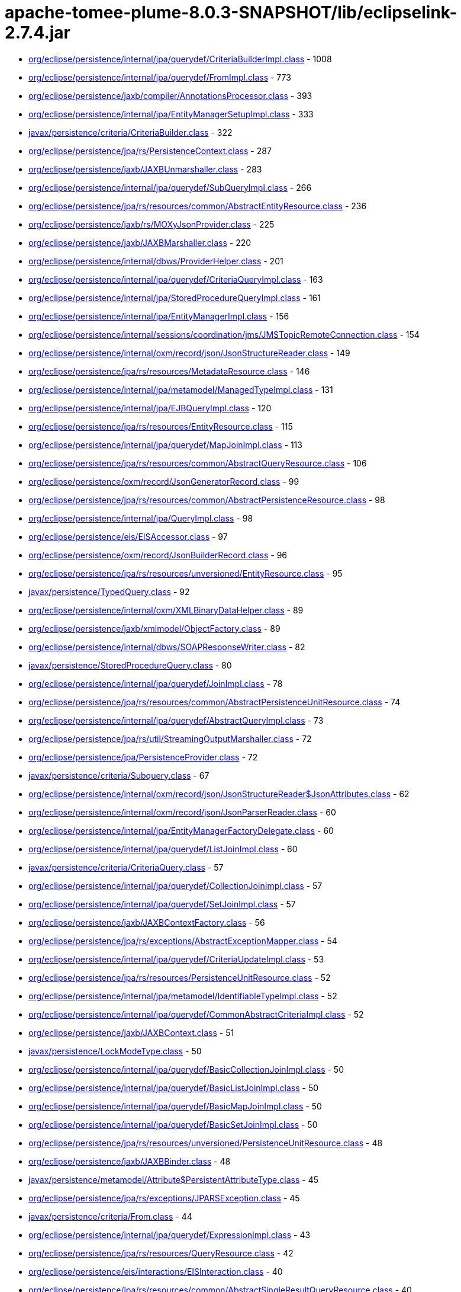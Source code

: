 = apache-tomee-plume-8.0.3-SNAPSHOT/lib/eclipselink-2.7.4.jar

 - link:org/eclipse/persistence/internal/jpa/querydef/CriteriaBuilderImpl.adoc[org/eclipse/persistence/internal/jpa/querydef/CriteriaBuilderImpl.class] - 1008
 - link:org/eclipse/persistence/internal/jpa/querydef/FromImpl.adoc[org/eclipse/persistence/internal/jpa/querydef/FromImpl.class] - 773
 - link:org/eclipse/persistence/jaxb/compiler/AnnotationsProcessor.adoc[org/eclipse/persistence/jaxb/compiler/AnnotationsProcessor.class] - 393
 - link:org/eclipse/persistence/internal/jpa/EntityManagerSetupImpl.adoc[org/eclipse/persistence/internal/jpa/EntityManagerSetupImpl.class] - 333
 - link:javax/persistence/criteria/CriteriaBuilder.adoc[javax/persistence/criteria/CriteriaBuilder.class] - 322
 - link:org/eclipse/persistence/jpa/rs/PersistenceContext.adoc[org/eclipse/persistence/jpa/rs/PersistenceContext.class] - 287
 - link:org/eclipse/persistence/jaxb/JAXBUnmarshaller.adoc[org/eclipse/persistence/jaxb/JAXBUnmarshaller.class] - 283
 - link:org/eclipse/persistence/internal/jpa/querydef/SubQueryImpl.adoc[org/eclipse/persistence/internal/jpa/querydef/SubQueryImpl.class] - 266
 - link:org/eclipse/persistence/jpa/rs/resources/common/AbstractEntityResource.adoc[org/eclipse/persistence/jpa/rs/resources/common/AbstractEntityResource.class] - 236
 - link:org/eclipse/persistence/jaxb/rs/MOXyJsonProvider.adoc[org/eclipse/persistence/jaxb/rs/MOXyJsonProvider.class] - 225
 - link:org/eclipse/persistence/jaxb/JAXBMarshaller.adoc[org/eclipse/persistence/jaxb/JAXBMarshaller.class] - 220
 - link:org/eclipse/persistence/internal/dbws/ProviderHelper.adoc[org/eclipse/persistence/internal/dbws/ProviderHelper.class] - 201
 - link:org/eclipse/persistence/internal/jpa/querydef/CriteriaQueryImpl.adoc[org/eclipse/persistence/internal/jpa/querydef/CriteriaQueryImpl.class] - 163
 - link:org/eclipse/persistence/internal/jpa/StoredProcedureQueryImpl.adoc[org/eclipse/persistence/internal/jpa/StoredProcedureQueryImpl.class] - 161
 - link:org/eclipse/persistence/internal/jpa/EntityManagerImpl.adoc[org/eclipse/persistence/internal/jpa/EntityManagerImpl.class] - 156
 - link:org/eclipse/persistence/internal/sessions/coordination/jms/JMSTopicRemoteConnection.adoc[org/eclipse/persistence/internal/sessions/coordination/jms/JMSTopicRemoteConnection.class] - 154
 - link:org/eclipse/persistence/internal/oxm/record/json/JsonStructureReader.adoc[org/eclipse/persistence/internal/oxm/record/json/JsonStructureReader.class] - 149
 - link:org/eclipse/persistence/jpa/rs/resources/MetadataResource.adoc[org/eclipse/persistence/jpa/rs/resources/MetadataResource.class] - 146
 - link:org/eclipse/persistence/internal/jpa/metamodel/ManagedTypeImpl.adoc[org/eclipse/persistence/internal/jpa/metamodel/ManagedTypeImpl.class] - 131
 - link:org/eclipse/persistence/internal/jpa/EJBQueryImpl.adoc[org/eclipse/persistence/internal/jpa/EJBQueryImpl.class] - 120
 - link:org/eclipse/persistence/jpa/rs/resources/EntityResource.adoc[org/eclipse/persistence/jpa/rs/resources/EntityResource.class] - 115
 - link:org/eclipse/persistence/internal/jpa/querydef/MapJoinImpl.adoc[org/eclipse/persistence/internal/jpa/querydef/MapJoinImpl.class] - 113
 - link:org/eclipse/persistence/jpa/rs/resources/common/AbstractQueryResource.adoc[org/eclipse/persistence/jpa/rs/resources/common/AbstractQueryResource.class] - 106
 - link:org/eclipse/persistence/oxm/record/JsonGeneratorRecord.adoc[org/eclipse/persistence/oxm/record/JsonGeneratorRecord.class] - 99
 - link:org/eclipse/persistence/jpa/rs/resources/common/AbstractPersistenceResource.adoc[org/eclipse/persistence/jpa/rs/resources/common/AbstractPersistenceResource.class] - 98
 - link:org/eclipse/persistence/internal/jpa/QueryImpl.adoc[org/eclipse/persistence/internal/jpa/QueryImpl.class] - 98
 - link:org/eclipse/persistence/eis/EISAccessor.adoc[org/eclipse/persistence/eis/EISAccessor.class] - 97
 - link:org/eclipse/persistence/oxm/record/JsonBuilderRecord.adoc[org/eclipse/persistence/oxm/record/JsonBuilderRecord.class] - 96
 - link:org/eclipse/persistence/jpa/rs/resources/unversioned/EntityResource.adoc[org/eclipse/persistence/jpa/rs/resources/unversioned/EntityResource.class] - 95
 - link:javax/persistence/TypedQuery.adoc[javax/persistence/TypedQuery.class] - 92
 - link:org/eclipse/persistence/internal/oxm/XMLBinaryDataHelper.adoc[org/eclipse/persistence/internal/oxm/XMLBinaryDataHelper.class] - 89
 - link:org/eclipse/persistence/jaxb/xmlmodel/ObjectFactory.adoc[org/eclipse/persistence/jaxb/xmlmodel/ObjectFactory.class] - 89
 - link:org/eclipse/persistence/internal/dbws/SOAPResponseWriter.adoc[org/eclipse/persistence/internal/dbws/SOAPResponseWriter.class] - 82
 - link:javax/persistence/StoredProcedureQuery.adoc[javax/persistence/StoredProcedureQuery.class] - 80
 - link:org/eclipse/persistence/internal/jpa/querydef/JoinImpl.adoc[org/eclipse/persistence/internal/jpa/querydef/JoinImpl.class] - 78
 - link:org/eclipse/persistence/jpa/rs/resources/common/AbstractPersistenceUnitResource.adoc[org/eclipse/persistence/jpa/rs/resources/common/AbstractPersistenceUnitResource.class] - 74
 - link:org/eclipse/persistence/internal/jpa/querydef/AbstractQueryImpl.adoc[org/eclipse/persistence/internal/jpa/querydef/AbstractQueryImpl.class] - 73
 - link:org/eclipse/persistence/jpa/rs/util/StreamingOutputMarshaller.adoc[org/eclipse/persistence/jpa/rs/util/StreamingOutputMarshaller.class] - 72
 - link:org/eclipse/persistence/jpa/PersistenceProvider.adoc[org/eclipse/persistence/jpa/PersistenceProvider.class] - 72
 - link:javax/persistence/criteria/Subquery.adoc[javax/persistence/criteria/Subquery.class] - 67
 - link:org/eclipse/persistence/internal/oxm/record/json/JsonStructureReader$JsonAttributes.adoc[org/eclipse/persistence/internal/oxm/record/json/JsonStructureReader$JsonAttributes.class] - 62
 - link:org/eclipse/persistence/internal/oxm/record/json/JsonParserReader.adoc[org/eclipse/persistence/internal/oxm/record/json/JsonParserReader.class] - 60
 - link:org/eclipse/persistence/internal/jpa/EntityManagerFactoryDelegate.adoc[org/eclipse/persistence/internal/jpa/EntityManagerFactoryDelegate.class] - 60
 - link:org/eclipse/persistence/internal/jpa/querydef/ListJoinImpl.adoc[org/eclipse/persistence/internal/jpa/querydef/ListJoinImpl.class] - 60
 - link:javax/persistence/criteria/CriteriaQuery.adoc[javax/persistence/criteria/CriteriaQuery.class] - 57
 - link:org/eclipse/persistence/internal/jpa/querydef/CollectionJoinImpl.adoc[org/eclipse/persistence/internal/jpa/querydef/CollectionJoinImpl.class] - 57
 - link:org/eclipse/persistence/internal/jpa/querydef/SetJoinImpl.adoc[org/eclipse/persistence/internal/jpa/querydef/SetJoinImpl.class] - 57
 - link:org/eclipse/persistence/jaxb/JAXBContextFactory.adoc[org/eclipse/persistence/jaxb/JAXBContextFactory.class] - 56
 - link:org/eclipse/persistence/jpa/rs/exceptions/AbstractExceptionMapper.adoc[org/eclipse/persistence/jpa/rs/exceptions/AbstractExceptionMapper.class] - 54
 - link:org/eclipse/persistence/internal/jpa/querydef/CriteriaUpdateImpl.adoc[org/eclipse/persistence/internal/jpa/querydef/CriteriaUpdateImpl.class] - 53
 - link:org/eclipse/persistence/jpa/rs/resources/PersistenceUnitResource.adoc[org/eclipse/persistence/jpa/rs/resources/PersistenceUnitResource.class] - 52
 - link:org/eclipse/persistence/internal/jpa/metamodel/IdentifiableTypeImpl.adoc[org/eclipse/persistence/internal/jpa/metamodel/IdentifiableTypeImpl.class] - 52
 - link:org/eclipse/persistence/internal/jpa/querydef/CommonAbstractCriteriaImpl.adoc[org/eclipse/persistence/internal/jpa/querydef/CommonAbstractCriteriaImpl.class] - 52
 - link:org/eclipse/persistence/jaxb/JAXBContext.adoc[org/eclipse/persistence/jaxb/JAXBContext.class] - 51
 - link:javax/persistence/LockModeType.adoc[javax/persistence/LockModeType.class] - 50
 - link:org/eclipse/persistence/internal/jpa/querydef/BasicCollectionJoinImpl.adoc[org/eclipse/persistence/internal/jpa/querydef/BasicCollectionJoinImpl.class] - 50
 - link:org/eclipse/persistence/internal/jpa/querydef/BasicListJoinImpl.adoc[org/eclipse/persistence/internal/jpa/querydef/BasicListJoinImpl.class] - 50
 - link:org/eclipse/persistence/internal/jpa/querydef/BasicMapJoinImpl.adoc[org/eclipse/persistence/internal/jpa/querydef/BasicMapJoinImpl.class] - 50
 - link:org/eclipse/persistence/internal/jpa/querydef/BasicSetJoinImpl.adoc[org/eclipse/persistence/internal/jpa/querydef/BasicSetJoinImpl.class] - 50
 - link:org/eclipse/persistence/jpa/rs/resources/unversioned/PersistenceUnitResource.adoc[org/eclipse/persistence/jpa/rs/resources/unversioned/PersistenceUnitResource.class] - 48
 - link:org/eclipse/persistence/jaxb/JAXBBinder.adoc[org/eclipse/persistence/jaxb/JAXBBinder.class] - 48
 - link:javax/persistence/metamodel/Attribute$PersistentAttributeType.adoc[javax/persistence/metamodel/Attribute$PersistentAttributeType.class] - 45
 - link:org/eclipse/persistence/jpa/rs/exceptions/JPARSException.adoc[org/eclipse/persistence/jpa/rs/exceptions/JPARSException.class] - 45
 - link:javax/persistence/criteria/From.adoc[javax/persistence/criteria/From.class] - 44
 - link:org/eclipse/persistence/internal/jpa/querydef/ExpressionImpl.adoc[org/eclipse/persistence/internal/jpa/querydef/ExpressionImpl.class] - 43
 - link:org/eclipse/persistence/jpa/rs/resources/QueryResource.adoc[org/eclipse/persistence/jpa/rs/resources/QueryResource.class] - 42
 - link:org/eclipse/persistence/eis/interactions/EISInteraction.adoc[org/eclipse/persistence/eis/interactions/EISInteraction.class] - 40
 - link:org/eclipse/persistence/jpa/rs/resources/common/AbstractSingleResultQueryResource.adoc[org/eclipse/persistence/jpa/rs/resources/common/AbstractSingleResultQueryResource.class] - 40
 - link:org/eclipse/persistence/jaxb/JAXBBeanValidator.adoc[org/eclipse/persistence/jaxb/JAXBBeanValidator.class] - 40
 - link:org/eclipse/persistence/internal/jpa/EntityGraphImpl.adoc[org/eclipse/persistence/internal/jpa/EntityGraphImpl.class] - 39
 - link:org/eclipse/persistence/internal/jpa/EntityManagerFactoryImpl.adoc[org/eclipse/persistence/internal/jpa/EntityManagerFactoryImpl.class] - 38
 - link:org/eclipse/persistence/internal/jpa/metadata/listeners/BeanValidationListener.adoc[org/eclipse/persistence/internal/jpa/metadata/listeners/BeanValidationListener.class] - 36
 - link:org/eclipse/persistence/internal/jpa/querydef/CriteriaDeleteImpl.adoc[org/eclipse/persistence/internal/jpa/querydef/CriteriaDeleteImpl.class] - 36
 - link:org/eclipse/persistence/jaxb/xmlmodel/XmlElement.adoc[org/eclipse/persistence/jaxb/xmlmodel/XmlElement.class] - 36
 - link:javax/persistence/SharedCacheMode.adoc[javax/persistence/SharedCacheMode.class] - 35
 - link:org/eclipse/persistence/eis/EISPlatform.adoc[org/eclipse/persistence/eis/EISPlatform.class] - 35
 - link:org/eclipse/persistence/jpa/rs/exceptions/AbstractExceptionMapper$1.adoc[org/eclipse/persistence/jpa/rs/exceptions/AbstractExceptionMapper$1.class] - 35
 - link:org/eclipse/persistence/internal/jpa/metadata/MetadataProcessor.adoc[org/eclipse/persistence/internal/jpa/metadata/MetadataProcessor.class] - 35
 - link:org/eclipse/persistence/jpa/JpaHelper.adoc[org/eclipse/persistence/jpa/JpaHelper.class] - 35
 - link:org/eclipse/persistence/internal/sessions/cdi/InjectionManagerImpl.adoc[org/eclipse/persistence/internal/sessions/cdi/InjectionManagerImpl.class] - 34
 - link:org/eclipse/persistence/transaction/JTATransactionController.adoc[org/eclipse/persistence/transaction/JTATransactionController.class] - 34
 - link:org/eclipse/persistence/eis/EISConnectionSpec.adoc[org/eclipse/persistence/eis/EISConnectionSpec.class] - 33
 - link:org/eclipse/persistence/internal/jpa/metadata/MetadataProject.adoc[org/eclipse/persistence/internal/jpa/metadata/MetadataProject.class] - 33
 - link:org/eclipse/persistence/eis/interactions/MappedInteraction.adoc[org/eclipse/persistence/eis/interactions/MappedInteraction.class] - 32
 - link:javax/persistence/ParameterMode.adoc[javax/persistence/ParameterMode.class] - 30
 - link:javax/persistence/metamodel/PluralAttribute$CollectionType.adoc[javax/persistence/metamodel/PluralAttribute$CollectionType.class] - 30
 - link:javax/persistence/metamodel/Type$PersistenceType.adoc[javax/persistence/metamodel/Type$PersistenceType.class] - 30
 - link:org/eclipse/persistence/jpa/rs/resources/common/AbstractResource.adoc[org/eclipse/persistence/jpa/rs/resources/common/AbstractResource.class] - 30
 - link:javax/persistence/metamodel/ManagedType.adoc[javax/persistence/metamodel/ManagedType.class] - 29
 - link:org/eclipse/persistence/jaxb/ConstraintViolationWrapper.adoc[org/eclipse/persistence/jaxb/ConstraintViolationWrapper.class] - 29
 - link:org/eclipse/persistence/jaxb/xmlmodel/XmlAttribute.adoc[org/eclipse/persistence/jaxb/xmlmodel/XmlAttribute.class] - 29
 - link:org/eclipse/persistence/internal/jpa/metamodel/proxy/AttributeProxyImpl.adoc[org/eclipse/persistence/internal/jpa/metamodel/proxy/AttributeProxyImpl.class] - 28
 - link:org/eclipse/persistence/jaxb/JAXBValidator.adoc[org/eclipse/persistence/jaxb/JAXBValidator.class] - 28
 - link:org/eclipse/persistence/sessions/serializers/XMLSerializer.adoc[org/eclipse/persistence/sessions/serializers/XMLSerializer.class] - 27
 - link:org/eclipse/persistence/jpa/rs/resources/unversioned/QueryResource.adoc[org/eclipse/persistence/jpa/rs/resources/unversioned/QueryResource.class] - 27
 - link:org/eclipse/persistence/internal/jpa/querydef/PredicateImpl.adoc[org/eclipse/persistence/internal/jpa/querydef/PredicateImpl.class] - 27
 - link:org/eclipse/persistence/jpa/rs/resources/PersistenceResource.adoc[org/eclipse/persistence/jpa/rs/resources/PersistenceResource.class] - 26
 - link:org/eclipse/persistence/jaxb/xmlmodel/JavaType.adoc[org/eclipse/persistence/jaxb/xmlmodel/JavaType.class] - 26
 - link:javax/persistence/CacheStoreMode.adoc[javax/persistence/CacheStoreMode.class] - 25
 - link:javax/persistence/ConstraintMode.adoc[javax/persistence/ConstraintMode.class] - 25
 - link:javax/persistence/ValidationMode.adoc[javax/persistence/ValidationMode.class] - 25
 - link:javax/persistence/criteria/CriteriaBuilder$Trimspec.adoc[javax/persistence/criteria/CriteriaBuilder$Trimspec.class] - 25
 - link:javax/persistence/criteria/JoinType.adoc[javax/persistence/criteria/JoinType.class] - 25
 - link:javax/persistence/criteria/MapJoin.adoc[javax/persistence/criteria/MapJoin.class] - 25
 - link:javax/persistence/metamodel/Bindable$BindableType.adoc[javax/persistence/metamodel/Bindable$BindableType.class] - 25
 - link:javax/persistence/spi/LoadState.adoc[javax/persistence/spi/LoadState.class] - 25
 - link:org/eclipse/persistence/jpa/rs/features/paging/PagingResponseBuilder.adoc[org/eclipse/persistence/jpa/rs/features/paging/PagingResponseBuilder.class] - 25
 - link:org/eclipse/persistence/internal/jpa/metamodel/MetamodelImpl.adoc[org/eclipse/persistence/internal/jpa/metamodel/MetamodelImpl.class] - 25
 - link:org/eclipse/persistence/jaxb/BeanValidationHelper.adoc[org/eclipse/persistence/jaxb/BeanValidationHelper.class] - 25
 - link:org/eclipse/persistence/eis/interactions/IndexedInteraction.adoc[org/eclipse/persistence/eis/interactions/IndexedInteraction.class] - 24
 - link:org/eclipse/persistence/internal/oxm/record/json/JsonParserReader$ArrayBuilder.adoc[org/eclipse/persistence/internal/oxm/record/json/JsonParserReader$ArrayBuilder.class] - 24
 - link:org/eclipse/persistence/internal/oxm/record/json/JsonParserReader$ObjectBuilder.adoc[org/eclipse/persistence/internal/oxm/record/json/JsonParserReader$ObjectBuilder.class] - 24
 - link:org/eclipse/persistence/jpa/rs/resources/unversioned/PersistenceResource.adoc[org/eclipse/persistence/jpa/rs/resources/unversioned/PersistenceResource.class] - 24
 - link:org/eclipse/persistence/jaxb/compiler/XMLProcessor.adoc[org/eclipse/persistence/jaxb/compiler/XMLProcessor.class] - 24
 - link:javax/persistence/criteria/ListJoin.adoc[javax/persistence/criteria/ListJoin.class] - 23
 - link:org/eclipse/persistence/internal/jpa/deployment/SEPersistenceUnitInfo.adoc[org/eclipse/persistence/internal/jpa/deployment/SEPersistenceUnitInfo.class] - 23
 - link:org/eclipse/persistence/internal/jpa/transaction/TransactionManagerImpl.adoc[org/eclipse/persistence/internal/jpa/transaction/TransactionManagerImpl.class] - 23
 - link:javax/persistence/criteria/CollectionJoin.adoc[javax/persistence/criteria/CollectionJoin.class] - 22
 - link:javax/persistence/criteria/SetJoin.adoc[javax/persistence/criteria/SetJoin.class] - 22
 - link:org/eclipse/persistence/eis/EISDOMRecord.adoc[org/eclipse/persistence/eis/EISDOMRecord.class] - 22
 - link:org/eclipse/persistence/internal/jpa/transaction/TransactionImpl.adoc[org/eclipse/persistence/internal/jpa/transaction/TransactionImpl.class] - 22
 - link:javax/persistence/criteria/AbstractQuery.adoc[javax/persistence/criteria/AbstractQuery.class] - 21
 - link:org/eclipse/persistence/internal/xr/XRServiceFactory.adoc[org/eclipse/persistence/internal/xr/XRServiceFactory.class] - 21
 - link:org/eclipse/persistence/jpa/rs/features/core/selflinks/SelfLinksResponseBuilder.adoc[org/eclipse/persistence/jpa/rs/features/core/selflinks/SelfLinksResponseBuilder.class] - 21
 - link:javax/persistence/AccessType.adoc[javax/persistence/AccessType.class] - 20
 - link:javax/persistence/CacheRetrieveMode.adoc[javax/persistence/CacheRetrieveMode.class] - 20
 - link:javax/persistence/PessimisticLockScope.adoc[javax/persistence/PessimisticLockScope.class] - 20
 - link:javax/persistence/SynchronizationType.adoc[javax/persistence/SynchronizationType.class] - 20
 - link:javax/persistence/criteria/CriteriaUpdate.adoc[javax/persistence/criteria/CriteriaUpdate.class] - 20
 - link:javax/persistence/criteria/Predicate$BooleanOperator.adoc[javax/persistence/criteria/Predicate$BooleanOperator.class] - 20
 - link:org/eclipse/persistence/internal/jpa/querydef/CriteriaBuilderImpl$SimpleCaseImpl.adoc[org/eclipse/persistence/internal/jpa/querydef/CriteriaBuilderImpl$SimpleCaseImpl.class] - 20
 - link:org/eclipse/persistence/internal/jpa/querydef/PathImpl.adoc[org/eclipse/persistence/internal/jpa/querydef/PathImpl.class] - 20
 - link:org/eclipse/persistence/internal/jaxb/DomHandlerConverter.adoc[org/eclipse/persistence/internal/jaxb/DomHandlerConverter.class] - 20
 - link:org/eclipse/persistence/jaxb/JAXBMarshalListener.adoc[org/eclipse/persistence/jaxb/JAXBMarshalListener.class] - 20
 - link:org/eclipse/persistence/jaxb/dynamic/DynamicJAXBContextFactory.adoc[org/eclipse/persistence/jaxb/dynamic/DynamicJAXBContextFactory.class] - 20
 - link:org/eclipse/persistence/internal/jpa/querydef/RootImpl.adoc[org/eclipse/persistence/internal/jpa/querydef/RootImpl.class] - 19
 - link:org/eclipse/persistence/jaxb/compiler/SchemaGenerator.adoc[org/eclipse/persistence/jaxb/compiler/SchemaGenerator.class] - 19
 - link:org/eclipse/persistence/oxm/record/JsonBuilderRecord$Level.adoc[org/eclipse/persistence/oxm/record/JsonBuilderRecord$Level.class] - 18
 - link:org/eclipse/persistence/sessions/coordination/jms/JMSPublishingTransportManager.adoc[org/eclipse/persistence/sessions/coordination/jms/JMSPublishingTransportManager.class] - 18
 - link:org/eclipse/persistence/internal/jpa/querydef/CompoundSelectionImpl.adoc[org/eclipse/persistence/internal/jpa/querydef/CompoundSelectionImpl.class] - 18
 - link:org/eclipse/persistence/jaxb/JAXBUnmarshalListener.adoc[org/eclipse/persistence/jaxb/JAXBUnmarshalListener.class] - 18
 - link:org/eclipse/persistence/jaxb/xmlmodel/XmlBindings.adoc[org/eclipse/persistence/jaxb/xmlmodel/XmlBindings.class] - 18
 - link:org/eclipse/persistence/jaxb/xmlmodel/XmlValue.adoc[org/eclipse/persistence/jaxb/xmlmodel/XmlValue.class] - 18
 - link:org/eclipse/persistence/jaxb/dynamic/metadata/SchemaMetadata.adoc[org/eclipse/persistence/jaxb/dynamic/metadata/SchemaMetadata.class] - 17
 - link:org/eclipse/persistence/internal/jpa/rs/metadata/model/v2/ResourceSchema.adoc[org/eclipse/persistence/internal/jpa/rs/metadata/model/v2/ResourceSchema.class] - 17
 - link:org/eclipse/persistence/internal/jpa/ExceptionFactory.adoc[org/eclipse/persistence/internal/jpa/ExceptionFactory.class] - 17
 - link:org/eclipse/persistence/internal/jaxb/XMLJavaTypeConverter.adoc[org/eclipse/persistence/internal/jaxb/XMLJavaTypeConverter.class] - 17
 - link:org/eclipse/persistence/jaxb/attachment/AttachmentMarshallerAdapter.adoc[org/eclipse/persistence/jaxb/attachment/AttachmentMarshallerAdapter.class] - 17
 - link:org/eclipse/persistence/jaxb/compiler/CompilerHelper.adoc[org/eclipse/persistence/jaxb/compiler/CompilerHelper.class] - 17
 - link:org/eclipse/persistence/mappings/converters/ConverterClass.adoc[org/eclipse/persistence/mappings/converters/ConverterClass.class] - 16
 - link:org/eclipse/persistence/sessions/serializers/JSONSerializer.adoc[org/eclipse/persistence/sessions/serializers/JSONSerializer.class] - 16
 - link:org/eclipse/persistence/internal/jpa/querydef/InImpl.adoc[org/eclipse/persistence/internal/jpa/querydef/InImpl.class] - 16
 - link:org/eclipse/persistence/jaxb/JAXBErrorHandler.adoc[org/eclipse/persistence/jaxb/JAXBErrorHandler.class] - 16
 - link:org/eclipse/persistence/jaxb/xmlmodel/XmlVariableNode.adoc[org/eclipse/persistence/jaxb/xmlmodel/XmlVariableNode.class] - 16
 - link:javax/persistence/EntityGraph.adoc[javax/persistence/EntityGraph.class] - 15
 - link:org/eclipse/persistence/jpa/rs/resources/SingleResultQueryResource.adoc[org/eclipse/persistence/jpa/rs/resources/SingleResultQueryResource.class] - 15
 - link:org/eclipse/persistence/internal/jpa/deployment/JPAInitializer.adoc[org/eclipse/persistence/internal/jpa/deployment/JPAInitializer.class] - 15
 - link:org/eclipse/persistence/internal/jpa/querydef/CriteriaBuilderImpl$CaseImpl.adoc[org/eclipse/persistence/internal/jpa/querydef/CriteriaBuilderImpl$CaseImpl.class] - 15
 - link:org/eclipse/persistence/internal/jaxb/JAXBElementRootConverter.adoc[org/eclipse/persistence/internal/jaxb/JAXBElementRootConverter.class] - 15
 - link:org/eclipse/persistence/jaxb/xmlmodel/XmlElementRef.adoc[org/eclipse/persistence/jaxb/xmlmodel/XmlElementRef.class] - 15
 - link:javax/persistence/QueryTimeoutException.adoc[javax/persistence/QueryTimeoutException.class] - 14
 - link:javax/persistence/Subgraph.adoc[javax/persistence/Subgraph.class] - 14
 - link:javax/persistence/criteria/FetchParent.adoc[javax/persistence/criteria/FetchParent.class] - 14
 - link:org/eclipse/persistence/jpa/rs/resources/unversioned/SingleResultQueryResource.adoc[org/eclipse/persistence/jpa/rs/resources/unversioned/SingleResultQueryResource.class] - 14
 - link:org/eclipse/persistence/internal/jpa/querydef/CompoundExpressionImpl.adoc[org/eclipse/persistence/internal/jpa/querydef/CompoundExpressionImpl.class] - 14
 - link:org/eclipse/persistence/jaxb/xmlmodel/XmlAnyElement.adoc[org/eclipse/persistence/jaxb/xmlmodel/XmlAnyElement.class] - 14
 - link:org/eclipse/persistence/jaxb/xmlmodel/XmlElements.adoc[org/eclipse/persistence/jaxb/xmlmodel/XmlElements.class] - 14
 - link:org/eclipse/persistence/internal/jpa/metadata/listeners/BeanValidationListener$AutomaticLifeCycleValidationTraversableResolver.adoc[org/eclipse/persistence/internal/jpa/metadata/listeners/BeanValidationListener$AutomaticLifeCycleValidationTraversableResolver.class] - 13
 - link:org/eclipse/persistence/internal/jpa/metamodel/SingularAttributeImpl.adoc[org/eclipse/persistence/internal/jpa/metamodel/SingularAttributeImpl.class] - 13
 - link:org/eclipse/persistence/jpa/config/RuntimeFactory.adoc[org/eclipse/persistence/jpa/config/RuntimeFactory.class] - 13
 - link:org/eclipse/persistence/jaxb/attachment/AttachmentUnmarshallerAdapter.adoc[org/eclipse/persistence/jaxb/attachment/AttachmentUnmarshallerAdapter.class] - 13
 - link:org/eclipse/persistence/jpa/rs/util/ResourceLocalTransactionWrapper.adoc[org/eclipse/persistence/jpa/rs/util/ResourceLocalTransactionWrapper.class] - 12
 - link:org/eclipse/persistence/jaxb/JAXBHelper.adoc[org/eclipse/persistence/jaxb/JAXBHelper.class] - 12
 - link:javax/persistence/criteria/Path.adoc[javax/persistence/criteria/Path.class] - 11
 - link:org/eclipse/persistence/internal/jpa/deployment/BeanValidationInitializationHelper$BeanValidationInitializationHelperImpl.adoc[org/eclipse/persistence/internal/jpa/deployment/BeanValidationInitializationHelper$BeanValidationInitializationHelperImpl.class] - 11
 - link:org/eclipse/persistence/internal/jpa/metamodel/AttributeImpl.adoc[org/eclipse/persistence/internal/jpa/metamodel/AttributeImpl.class] - 11
 - link:org/eclipse/persistence/internal/jpa/metamodel/PluralAttributeImpl.adoc[org/eclipse/persistence/internal/jpa/metamodel/PluralAttributeImpl.class] - 11
 - link:org/eclipse/persistence/internal/jpa/metamodel/proxy/PluralAttributeProxyImpl.adoc[org/eclipse/persistence/internal/jpa/metamodel/proxy/PluralAttributeProxyImpl.class] - 11
 - link:org/eclipse/persistence/internal/jpa/metamodel/proxy/SingularAttributeProxyImpl.adoc[org/eclipse/persistence/internal/jpa/metamodel/proxy/SingularAttributeProxyImpl.class] - 11
 - link:org/eclipse/persistence/internal/jpa/querydef/OrderImpl.adoc[org/eclipse/persistence/internal/jpa/querydef/OrderImpl.class] - 11
 - link:org/eclipse/persistence/jaxb/compiler/MappingsGenerator.adoc[org/eclipse/persistence/jaxb/compiler/MappingsGenerator.class] - 11
 - link:org/eclipse/persistence/jaxb/xmlmodel/XmlElementRefs.adoc[org/eclipse/persistence/jaxb/xmlmodel/XmlElementRefs.class] - 11
 - link:org/eclipse/persistence/jaxb/xmlmodel/XmlRegistry$XmlElementDecl.adoc[org/eclipse/persistence/jaxb/xmlmodel/XmlRegistry$XmlElementDecl.class] - 11
 - link:javax/persistence/criteria/Expression.adoc[javax/persistence/criteria/Expression.class] - 10
 - link:org/eclipse/persistence/oxm/json/JsonArrayBuilderResult.adoc[org/eclipse/persistence/oxm/json/JsonArrayBuilderResult.class] - 10
 - link:org/eclipse/persistence/oxm/json/JsonObjectBuilderResult.adoc[org/eclipse/persistence/oxm/json/JsonObjectBuilderResult.class] - 10
 - link:org/eclipse/persistence/internal/dbws/SOAPAttachmentHandler.adoc[org/eclipse/persistence/internal/dbws/SOAPAttachmentHandler.class] - 10
 - link:org/eclipse/persistence/jpa/rs/features/FeatureResponseBuilderImpl.adoc[org/eclipse/persistence/jpa/rs/features/FeatureResponseBuilderImpl.class] - 10
 - link:org/eclipse/persistence/internal/jpa/querydef/CriteriaBuilderImpl$CoalesceImpl.adoc[org/eclipse/persistence/internal/jpa/querydef/CriteriaBuilderImpl$CoalesceImpl.class] - 10
 - link:org/eclipse/persistence/internal/jpa/transaction/EntityTransactionImpl.adoc[org/eclipse/persistence/internal/jpa/transaction/EntityTransactionImpl.class] - 10
 - link:org/eclipse/persistence/internal/jaxb/json/schema/model/Property.adoc[org/eclipse/persistence/internal/jaxb/json/schema/model/Property.class] - 10
 - link:javax/persistence/criteria/CriteriaBuilder$Case.adoc[javax/persistence/criteria/CriteriaBuilder$Case.class] - 9
 - link:javax/persistence/criteria/CriteriaDelete.adoc[javax/persistence/criteria/CriteriaDelete.class] - 9
 - link:javax/persistence/criteria/Join.adoc[javax/persistence/criteria/Join.class] - 9
 - link:org/eclipse/persistence/eis/EISLogin.adoc[org/eclipse/persistence/eis/EISLogin.class] - 9
 - link:org/eclipse/persistence/eis/interactions/XMLInteraction.adoc[org/eclipse/persistence/eis/interactions/XMLInteraction.class] - 9
 - link:org/eclipse/persistence/oxm/json/JsonParserSource.adoc[org/eclipse/persistence/oxm/json/JsonParserSource.class] - 9
 - link:org/eclipse/persistence/oxm/json/JsonStructureSource.adoc[org/eclipse/persistence/oxm/json/JsonStructureSource.class] - 9
 - link:org/eclipse/persistence/oxm/mappings/XMLBinaryDataCollectionMapping.adoc[org/eclipse/persistence/oxm/mappings/XMLBinaryDataCollectionMapping.class] - 9
 - link:org/eclipse/persistence/oxm/mappings/XMLBinaryDataMapping.adoc[org/eclipse/persistence/oxm/mappings/XMLBinaryDataMapping.class] - 9
 - link:org/eclipse/persistence/jpa/rs/util/metadatasources/DynamicXmlV2MetadataSource.adoc[org/eclipse/persistence/jpa/rs/util/metadatasources/DynamicXmlV2MetadataSource.class] - 9
 - link:org/eclipse/persistence/internal/jpa/metamodel/MapAttributeImpl.adoc[org/eclipse/persistence/internal/jpa/metamodel/MapAttributeImpl.class] - 9
 - link:org/eclipse/persistence/internal/jpa/transaction/EntityTransactionWrapper.adoc[org/eclipse/persistence/internal/jpa/transaction/EntityTransactionWrapper.class] - 9
 - link:org/eclipse/persistence/internal/jaxb/json/schema/model/JsonSchema.adoc[org/eclipse/persistence/internal/jaxb/json/schema/model/JsonSchema.class] - 9
 - link:org/eclipse/persistence/internal/jaxb/json/schema/model/JsonType.adoc[org/eclipse/persistence/internal/jaxb/json/schema/model/JsonType.class] - 9
 - link:org/eclipse/persistence/jaxb/dynamic/DynamicJAXBContext$SchemaContextInput.adoc[org/eclipse/persistence/jaxb/dynamic/DynamicJAXBContext$SchemaContextInput.class] - 9
 - link:org/eclipse/persistence/jaxb/metadata/XMLMetadataSource.adoc[org/eclipse/persistence/jaxb/metadata/XMLMetadataSource.class] - 9
 - link:org/eclipse/persistence/jaxb/xmlmodel/XmlAnyAttribute.adoc[org/eclipse/persistence/jaxb/xmlmodel/XmlAnyAttribute.class] - 9
 - link:org/eclipse/persistence/jaxb/xmlmodel/XmlSchema.adoc[org/eclipse/persistence/jaxb/xmlmodel/XmlSchema.class] - 9
 - link:org/eclipse/persistence/jaxb/xmlmodel/XmlType.adoc[org/eclipse/persistence/jaxb/xmlmodel/XmlType.class] - 9
 - link:javax/persistence/criteria/CriteriaBuilder$SimpleCase.adoc[javax/persistence/criteria/CriteriaBuilder$SimpleCase.class] - 8
 - link:javax/persistence/metamodel/IdentifiableType.adoc[javax/persistence/metamodel/IdentifiableType.class] - 8
 - link:org/eclipse/persistence/internal/oxm/XMLBinaryDataCollectionMappingNodeValue.adoc[org/eclipse/persistence/internal/oxm/XMLBinaryDataCollectionMappingNodeValue.class] - 8
 - link:org/eclipse/persistence/internal/oxm/XMLBinaryDataMappingNodeValue.adoc[org/eclipse/persistence/internal/oxm/XMLBinaryDataMappingNodeValue.class] - 8
 - link:org/eclipse/persistence/jpa/rs/util/JTATransactionWrapper.adoc[org/eclipse/persistence/jpa/rs/util/JTATransactionWrapper.class] - 8
 - link:org/eclipse/persistence/internal/jpa/QueryHintsHandler$CacheStoreModeHint.adoc[org/eclipse/persistence/internal/jpa/QueryHintsHandler$CacheStoreModeHint.class] - 8
 - link:org/eclipse/persistence/internal/jpa/QueryHintsHandler$PessimisticLockScope.adoc[org/eclipse/persistence/internal/jpa/QueryHintsHandler$PessimisticLockScope.class] - 8
 - link:org/eclipse/persistence/internal/jpa/deployment/JavaSECMPInitializer.adoc[org/eclipse/persistence/internal/jpa/deployment/JavaSECMPInitializer.class] - 8
 - link:org/eclipse/persistence/internal/jpa/deployment/PersistenceUnitProcessor.adoc[org/eclipse/persistence/internal/jpa/deployment/PersistenceUnitProcessor.class] - 8
 - link:org/eclipse/persistence/internal/jpa/querydef/FunctionExpressionImpl.adoc[org/eclipse/persistence/internal/jpa/querydef/FunctionExpressionImpl.class] - 8
 - link:org/eclipse/persistence/internal/jpa/querydef/ParameterExpressionImpl.adoc[org/eclipse/persistence/internal/jpa/querydef/ParameterExpressionImpl.class] - 8
 - link:org/eclipse/persistence/internal/jpa/transaction/JTATransactionWrapper.adoc[org/eclipse/persistence/internal/jpa/transaction/JTATransactionWrapper.class] - 8
 - link:org/eclipse/persistence/jpa/JpaEntityManager.adoc[org/eclipse/persistence/jpa/JpaEntityManager.class] - 8
 - link:org/eclipse/persistence/internal/jaxb/JAXBElementConverter.adoc[org/eclipse/persistence/internal/jaxb/JAXBElementConverter.class] - 8
 - link:org/eclipse/persistence/jaxb/JAXBContext$JAXBContextState.adoc[org/eclipse/persistence/jaxb/JAXBContext$JAXBContextState.class] - 8
 - link:org/eclipse/persistence/jaxb/compiler/Generator.adoc[org/eclipse/persistence/jaxb/compiler/Generator.class] - 8
 - link:org/eclipse/persistence/jaxb/xmlmodel/XmlElementWrapper.adoc[org/eclipse/persistence/jaxb/xmlmodel/XmlElementWrapper.class] - 8
 - link:org/eclipse/persistence/jaxb/xmlmodel/XmlInverseReference.adoc[org/eclipse/persistence/jaxb/xmlmodel/XmlInverseReference.class] - 8
 - link:org/eclipse/persistence/jaxb/xmlmodel/XmlNamedObjectGraph.adoc[org/eclipse/persistence/jaxb/xmlmodel/XmlNamedObjectGraph.class] - 8
 - link:org/eclipse/persistence/jaxb/xmlmodel/XmlTransformation.adoc[org/eclipse/persistence/jaxb/xmlmodel/XmlTransformation.class] - 8
 - link:javax/persistence/LockTimeoutException.adoc[javax/persistence/LockTimeoutException.class] - 7
 - link:javax/persistence/PessimisticLockException.adoc[javax/persistence/PessimisticLockException.class] - 7
 - link:org/eclipse/persistence/oxm/json/JsonGeneratorResult.adoc[org/eclipse/persistence/oxm/json/JsonGeneratorResult.class] - 7
 - link:org/eclipse/persistence/internal/dbws/ProviderHelper$2.adoc[org/eclipse/persistence/internal/dbws/ProviderHelper$2.class] - 7
 - link:org/eclipse/persistence/internal/jpa/metadata/listeners/BeanValidationListener$1.adoc[org/eclipse/persistence/internal/jpa/metadata/listeners/BeanValidationListener$1.class] - 7
 - link:org/eclipse/persistence/internal/jpa/metadata/listeners/BeanValidationListener$2.adoc[org/eclipse/persistence/internal/jpa/metadata/listeners/BeanValidationListener$2.class] - 7
 - link:org/eclipse/persistence/jaxb/JAXBContext$RootLevelXmlAdapter.adoc[org/eclipse/persistence/jaxb/JAXBContext$RootLevelXmlAdapter.class] - 7
 - link:org/eclipse/persistence/jaxb/JAXBUnmarshaller$PrimitiveArrayContentHandler.adoc[org/eclipse/persistence/jaxb/JAXBUnmarshaller$PrimitiveArrayContentHandler.class] - 7
 - link:org/eclipse/persistence/jaxb/xmlmodel/JavaType$JavaAttributes.adoc[org/eclipse/persistence/jaxb/xmlmodel/JavaType$JavaAttributes.class] - 7
 - link:org/eclipse/persistence/jaxb/xmlmodel/XmlAbstractNullPolicy.adoc[org/eclipse/persistence/jaxb/xmlmodel/XmlAbstractNullPolicy.class] - 7
 - link:org/eclipse/persistence/jaxb/xmlmodel/XmlEnum.adoc[org/eclipse/persistence/jaxb/xmlmodel/XmlEnum.class] - 7
 - link:org/eclipse/persistence/jaxb/xmlmodel/XmlSchemaType.adoc[org/eclipse/persistence/jaxb/xmlmodel/XmlSchemaType.class] - 7
 - link:org/eclipse/persistence/jaxb/xmlmodel/XmlVirtualAccessMethods.adoc[org/eclipse/persistence/jaxb/xmlmodel/XmlVirtualAccessMethods.class] - 7
 - link:javax/persistence/CollectionTable.adoc[javax/persistence/CollectionTable.class] - 6
 - link:javax/persistence/metamodel/Metamodel.adoc[javax/persistence/metamodel/Metamodel.class] - 6
 - link:org/eclipse/persistence/annotations/BasicMap.adoc[org/eclipse/persistence/annotations/BasicMap.class] - 6
 - link:org/eclipse/persistence/internal/oxm/record/json/JsonParserReader$JsonParserReaderBuilder.adoc[org/eclipse/persistence/internal/oxm/record/json/JsonParserReader$JsonParserReaderBuilder.class] - 6
 - link:org/eclipse/persistence/internal/sessions/coordination/jms/JMSTopicRemoteConnection$JMSOnMessageHelper.adoc[org/eclipse/persistence/internal/sessions/coordination/jms/JMSTopicRemoteConnection$JMSOnMessageHelper.class] - 6
 - link:org/eclipse/persistence/jpa/rs/exceptions/JPARSExceptionMapper.adoc[org/eclipse/persistence/jpa/rs/exceptions/JPARSExceptionMapper.class] - 6
 - link:org/eclipse/persistence/jpa/rs/util/ObjectGraphBuilder.adoc[org/eclipse/persistence/jpa/rs/util/ObjectGraphBuilder.class] - 6
 - link:org/eclipse/persistence/jaxb/JAXBBeanValidator$ConstraintViolationInfo.adoc[org/eclipse/persistence/jaxb/JAXBBeanValidator$ConstraintViolationInfo.class] - 6
 - link:org/eclipse/persistence/jaxb/JAXBContext$ContextPathInput.adoc[org/eclipse/persistence/jaxb/JAXBContext$ContextPathInput.class] - 6
 - link:org/eclipse/persistence/jaxb/JAXBIntrospector.adoc[org/eclipse/persistence/jaxb/JAXBIntrospector.class] - 6
 - link:org/eclipse/persistence/jaxb/JAXBUnmarshaller$PrimitiveContentHandler.adoc[org/eclipse/persistence/jaxb/JAXBUnmarshaller$PrimitiveContentHandler.class] - 6
 - link:org/eclipse/persistence/jaxb/xmlmodel/JavaAttribute.adoc[org/eclipse/persistence/jaxb/xmlmodel/JavaAttribute.class] - 6
 - link:org/eclipse/persistence/jaxb/xmlmodel/XmlEnumValue.adoc[org/eclipse/persistence/jaxb/xmlmodel/XmlEnumValue.class] - 6
 - link:org/eclipse/persistence/jaxb/xmlmodel/XmlJavaTypeAdapter.adoc[org/eclipse/persistence/jaxb/xmlmodel/XmlJavaTypeAdapter.class] - 6
 - link:org/eclipse/persistence/jaxb/xmlmodel/XmlJoinNodes.adoc[org/eclipse/persistence/jaxb/xmlmodel/XmlJoinNodes.class] - 6
 - link:org/eclipse/persistence/jaxb/xmlmodel/XmlNamedSubgraph.adoc[org/eclipse/persistence/jaxb/xmlmodel/XmlNamedSubgraph.class] - 6
 - link:org/eclipse/persistence/jaxb/xmlmodel/XmlProperties$XmlProperty.adoc[org/eclipse/persistence/jaxb/xmlmodel/XmlProperties$XmlProperty.class] - 6
 - link:org/eclipse/persistence/jaxb/xmlmodel/XmlRegistry.adoc[org/eclipse/persistence/jaxb/xmlmodel/XmlRegistry.class] - 6
 - link:org/eclipse/persistence/jaxb/xmlmodel/XmlRootElement.adoc[org/eclipse/persistence/jaxb/xmlmodel/XmlRootElement.class] - 6
 - link:org/eclipse/persistence/jaxb/xmlmodel/XmlTransformation$XmlWriteTransformer.adoc[org/eclipse/persistence/jaxb/xmlmodel/XmlTransformation$XmlWriteTransformer.class] - 6
 - link:javax/persistence/criteria/CriteriaBuilder$In.adoc[javax/persistence/criteria/CriteriaBuilder$In.class] - 5
 - link:javax/persistence/criteria/PluralJoin.adoc[javax/persistence/criteria/PluralJoin.class] - 5
 - link:javax/persistence/criteria/Root.adoc[javax/persistence/criteria/Root.class] - 5
 - link:org/eclipse/persistence/annotations/VariableOneToOne.adoc[org/eclipse/persistence/annotations/VariableOneToOne.class] - 5
 - link:org/eclipse/persistence/eis/EISException.adoc[org/eclipse/persistence/eis/EISException.class] - 5
 - link:org/eclipse/persistence/internal/xr/QueryOperation$2.adoc[org/eclipse/persistence/internal/xr/QueryOperation$2.class] - 5
 - link:org/eclipse/persistence/internal/xr/XRServiceFactory$XRPersistenceUnitInfo.adoc[org/eclipse/persistence/internal/xr/XRServiceFactory$XRPersistenceUnitInfo.class] - 5
 - link:org/eclipse/persistence/jpa/rs/PersistenceFactoryBase.adoc[org/eclipse/persistence/jpa/rs/PersistenceFactoryBase.class] - 5
 - link:org/eclipse/persistence/jpa/rs/features/FeatureResponseBuilder.adoc[org/eclipse/persistence/jpa/rs/features/FeatureResponseBuilder.class] - 5
 - link:org/eclipse/persistence/jpa/rs/util/JPARSLogger.adoc[org/eclipse/persistence/jpa/rs/util/JPARSLogger.class] - 5
 - link:org/eclipse/persistence/jpa/rs/util/list/SimpleHomogeneousList.adoc[org/eclipse/persistence/jpa/rs/util/list/SimpleHomogeneousList.class] - 5
 - link:org/eclipse/persistence/jpa/rs/util/list/SingleResultQueryList.adoc[org/eclipse/persistence/jpa/rs/util/list/SingleResultQueryList.class] - 5
 - link:org/eclipse/persistence/jpa/rs/util/list/SingleResultQueryResult.adoc[org/eclipse/persistence/jpa/rs/util/list/SingleResultQueryResult.class] - 5
 - link:org/eclipse/persistence/jpa/rs/util/xmladapters/ReferenceAdapter.adoc[org/eclipse/persistence/jpa/rs/util/xmladapters/ReferenceAdapter.class] - 5
 - link:org/eclipse/persistence/internal/jpa/AttributeNodeImpl.adoc[org/eclipse/persistence/internal/jpa/AttributeNodeImpl.class] - 5
 - link:org/eclipse/persistence/internal/jpa/QueryHintsHandler$CacheRetrieveModeHint.adoc[org/eclipse/persistence/internal/jpa/QueryHintsHandler$CacheRetrieveModeHint.class] - 5
 - link:org/eclipse/persistence/internal/jpa/config/persistenceunit/PersistenceUnitImpl.adoc[org/eclipse/persistence/internal/jpa/config/persistenceunit/PersistenceUnitImpl.class] - 5
 - link:org/eclipse/persistence/internal/jpa/deployment/JavaSECMPInitializer$1.adoc[org/eclipse/persistence/internal/jpa/deployment/JavaSECMPInitializer$1.class] - 5
 - link:org/eclipse/persistence/internal/jpa/metamodel/EntityTypeImpl.adoc[org/eclipse/persistence/internal/jpa/metamodel/EntityTypeImpl.class] - 5
 - link:org/eclipse/persistence/internal/jpa/metamodel/proxy/MapAttributeProxyImpl.adoc[org/eclipse/persistence/internal/jpa/metamodel/proxy/MapAttributeProxyImpl.class] - 5
 - link:org/eclipse/persistence/internal/jpa/querydef/ConstructorSelectionImpl.adoc[org/eclipse/persistence/internal/jpa/querydef/ConstructorSelectionImpl.class] - 5
 - link:org/eclipse/persistence/internal/jpa/querydef/TupleImpl.adoc[org/eclipse/persistence/internal/jpa/querydef/TupleImpl.class] - 5
 - link:org/eclipse/persistence/tools/weaving/jpa/StaticWeaveClassTransformer.adoc[org/eclipse/persistence/tools/weaving/jpa/StaticWeaveClassTransformer.class] - 5
 - link:org/eclipse/persistence/internal/jaxb/JAXBSchemaOutputResolver.adoc[org/eclipse/persistence/internal/jaxb/JAXBSchemaOutputResolver.class] - 5
 - link:org/eclipse/persistence/jaxb/compiler/facets/PatternFacet.adoc[org/eclipse/persistence/jaxb/compiler/facets/PatternFacet.class] - 5
 - link:org/eclipse/persistence/jaxb/xmlmodel/XmlAccessMethods.adoc[org/eclipse/persistence/jaxb/xmlmodel/XmlAccessMethods.class] - 5
 - link:org/eclipse/persistence/jaxb/xmlmodel/XmlIsSetNullPolicy$IsSetParameter.adoc[org/eclipse/persistence/jaxb/xmlmodel/XmlIsSetNullPolicy$IsSetParameter.class] - 5
 - link:org/eclipse/persistence/jaxb/xmlmodel/XmlIsSetNullPolicy.adoc[org/eclipse/persistence/jaxb/xmlmodel/XmlIsSetNullPolicy.class] - 5
 - link:org/eclipse/persistence/jaxb/xmlmodel/XmlJavaTypeAdapters.adoc[org/eclipse/persistence/jaxb/xmlmodel/XmlJavaTypeAdapters.class] - 5
 - link:org/eclipse/persistence/jaxb/xmlmodel/XmlJoinNodes$XmlJoinNode.adoc[org/eclipse/persistence/jaxb/xmlmodel/XmlJoinNodes$XmlJoinNode.class] - 5
 - link:org/eclipse/persistence/jaxb/xmlmodel/XmlNamedAttributeNode.adoc[org/eclipse/persistence/jaxb/xmlmodel/XmlNamedAttributeNode.class] - 5
 - link:org/eclipse/persistence/jaxb/xmlmodel/XmlNamedObjectGraphs.adoc[org/eclipse/persistence/jaxb/xmlmodel/XmlNamedObjectGraphs.class] - 5
 - link:org/eclipse/persistence/jaxb/xmlmodel/XmlSchema$XmlNs.adoc[org/eclipse/persistence/jaxb/xmlmodel/XmlSchema$XmlNs.class] - 5
 - link:org/eclipse/persistence/jaxb/xmlmodel/XmlSchemaTypes.adoc[org/eclipse/persistence/jaxb/xmlmodel/XmlSchemaTypes.class] - 5
 - link:org/eclipse/persistence/jaxb/xmlmodel/XmlTransformation$XmlReadTransformer.adoc[org/eclipse/persistence/jaxb/xmlmodel/XmlTransformation$XmlReadTransformer.class] - 5
 - link:javax/persistence/MapKeyJoinColumn.adoc[javax/persistence/MapKeyJoinColumn.class] - 4
 - link:javax/persistence/MapKeyJoinColumns.adoc[javax/persistence/MapKeyJoinColumns.class] - 4
 - link:javax/persistence/NamedEntityGraph.adoc[javax/persistence/NamedEntityGraph.class] - 4
 - link:javax/persistence/NamedQuery.adoc[javax/persistence/NamedQuery.class] - 4
 - link:javax/persistence/criteria/CriteriaBuilder$Coalesce.adoc[javax/persistence/criteria/CriteriaBuilder$Coalesce.class] - 4
 - link:javax/persistence/criteria/Fetch.adoc[javax/persistence/criteria/Fetch.class] - 4
 - link:javax/persistence/criteria/Predicate.adoc[javax/persistence/criteria/Predicate.class] - 4
 - link:javax/persistence/metamodel/PluralAttribute.adoc[javax/persistence/metamodel/PluralAttribute.class] - 4
 - link:org/eclipse/persistence/annotations/BasicCollection.adoc[org/eclipse/persistence/annotations/BasicCollection.class] - 4
 - link:org/eclipse/persistence/eis/RecordConverter.adoc[org/eclipse/persistence/eis/RecordConverter.class] - 4
 - link:org/eclipse/persistence/internal/jpa/rs/metadata/model/LinkV2.adoc[org/eclipse/persistence/internal/jpa/rs/metadata/model/LinkV2.class] - 4
 - link:org/eclipse/persistence/internal/dbws/ProviderHelper$1.adoc[org/eclipse/persistence/internal/dbws/ProviderHelper$1.class] - 4
 - link:org/eclipse/persistence/internal/xr/XmlBindingsModel.adoc[org/eclipse/persistence/internal/xr/XmlBindingsModel.class] - 4
 - link:org/eclipse/persistence/jpa/rs/features/paging/AbstractPagingValidator.adoc[org/eclipse/persistence/jpa/rs/features/paging/AbstractPagingValidator.class] - 4
 - link:org/eclipse/persistence/jpa/rs/util/list/ReportQueryResultListItem.adoc[org/eclipse/persistence/jpa/rs/util/list/ReportQueryResultListItem.class] - 4
 - link:org/eclipse/persistence/internal/jpa/EntityManagerSetupImpl$1.adoc[org/eclipse/persistence/internal/jpa/EntityManagerSetupImpl$1.class] - 4
 - link:org/eclipse/persistence/internal/jpa/metamodel/MappedSuperclassTypeImpl.adoc[org/eclipse/persistence/internal/jpa/metamodel/MappedSuperclassTypeImpl.class] - 4
 - link:org/eclipse/persistence/jpa/JpaCriteriaBuilder.adoc[org/eclipse/persistence/jpa/JpaCriteriaBuilder.class] - 4
 - link:org/eclipse/persistence/jpa/dynamic/JPADynamicHelper.adoc[org/eclipse/persistence/jpa/dynamic/JPADynamicHelper.class] - 4
 - link:org/eclipse/persistence/jaxb/dynamic/DynamicJAXBContext.adoc[org/eclipse/persistence/jaxb/dynamic/DynamicJAXBContext.class] - 4
 - link:org/eclipse/persistence/jaxb/xmlmodel/XmlBindings$JavaTypes.adoc[org/eclipse/persistence/jaxb/xmlmodel/XmlBindings$JavaTypes.class] - 4
 - link:org/eclipse/persistence/jaxb/xmlmodel/XmlBindings$XmlEnums.adoc[org/eclipse/persistence/jaxb/xmlmodel/XmlBindings$XmlEnums.class] - 4
 - link:org/eclipse/persistence/jaxb/xmlmodel/XmlBindings$XmlRegistries.adoc[org/eclipse/persistence/jaxb/xmlmodel/XmlBindings$XmlRegistries.class] - 4
 - link:org/eclipse/persistence/jaxb/xmlmodel/XmlClassExtractor.adoc[org/eclipse/persistence/jaxb/xmlmodel/XmlClassExtractor.class] - 4
 - link:org/eclipse/persistence/jaxb/xmlmodel/XmlElement$XmlInverseReference.adoc[org/eclipse/persistence/jaxb/xmlmodel/XmlElement$XmlInverseReference.class] - 4
 - link:org/eclipse/persistence/jaxb/xmlmodel/XmlElementNillable.adoc[org/eclipse/persistence/jaxb/xmlmodel/XmlElementNillable.class] - 4
 - link:org/eclipse/persistence/jaxb/xmlmodel/XmlMap$Key.adoc[org/eclipse/persistence/jaxb/xmlmodel/XmlMap$Key.class] - 4
 - link:org/eclipse/persistence/jaxb/xmlmodel/XmlMap$Value.adoc[org/eclipse/persistence/jaxb/xmlmodel/XmlMap$Value.class] - 4
 - link:org/eclipse/persistence/jaxb/xmlmodel/XmlMap.adoc[org/eclipse/persistence/jaxb/xmlmodel/XmlMap.class] - 4
 - link:org/eclipse/persistence/jaxb/xmlmodel/XmlNullPolicy.adoc[org/eclipse/persistence/jaxb/xmlmodel/XmlNullPolicy.class] - 4
 - link:org/eclipse/persistence/jaxb/xmlmodel/XmlProperties.adoc[org/eclipse/persistence/jaxb/xmlmodel/XmlProperties.class] - 4
 - link:org/eclipse/persistence/jaxb/xmlmodel/XmlTransient.adoc[org/eclipse/persistence/jaxb/xmlmodel/XmlTransient.class] - 4
 - link:org/eclipse/persistence/sdo/helper/jaxb/JAXBHelperContext.adoc[org/eclipse/persistence/sdo/helper/jaxb/JAXBHelperContext.class] - 4
 - link:org/eclipse/persistence/sdo/helper/jaxb/JAXBValueStore.adoc[org/eclipse/persistence/sdo/helper/jaxb/JAXBValueStore.class] - 4
 - link:javax/persistence/NamedStoredProcedureQuery.adoc[javax/persistence/NamedStoredProcedureQuery.class] - 3
 - link:javax/persistence/criteria/Selection.adoc[javax/persistence/criteria/Selection.class] - 3
 - link:javax/persistence/metamodel/SingularAttribute.adoc[javax/persistence/metamodel/SingularAttribute.class] - 3
 - link:javax/persistence/spi/ProviderUtil.adoc[javax/persistence/spi/ProviderUtil.class] - 3
 - link:org/eclipse/persistence/internal/jpa/rs/metadata/model/v2/Property.adoc[org/eclipse/persistence/internal/jpa/rs/metadata/model/v2/Property.class] - 3
 - link:org/eclipse/persistence/internal/oxm/ChoiceUnmarshalContext.adoc[org/eclipse/persistence/internal/oxm/ChoiceUnmarshalContext.class] - 3
 - link:org/eclipse/persistence/platform/server/jboss/JBossPlatform.adoc[org/eclipse/persistence/platform/server/jboss/JBossPlatform.class] - 3
 - link:org/eclipse/persistence/platform/server/sap/SAPNetWeaver_7_1_Platform.adoc[org/eclipse/persistence/platform/server/sap/SAPNetWeaver_7_1_Platform.class] - 3
 - link:org/eclipse/persistence/transaction/jboss/JBossTransactionController.adoc[org/eclipse/persistence/transaction/jboss/JBossTransactionController.class] - 3
 - link:org/eclipse/persistence/transaction/jotm/JotmTransactionController.adoc[org/eclipse/persistence/transaction/jotm/JotmTransactionController.class] - 3
 - link:org/eclipse/persistence/transaction/was/WebSphereTransactionController.adoc[org/eclipse/persistence/transaction/was/WebSphereTransactionController.class] - 3
 - link:org/eclipse/persistence/internal/xr/AttachmentHelper.adoc[org/eclipse/persistence/internal/xr/AttachmentHelper.class] - 3
 - link:org/eclipse/persistence/jpa/rs/PersistenceContext$1.adoc[org/eclipse/persistence/jpa/rs/PersistenceContext$1.class] - 3
 - link:org/eclipse/persistence/jpa/rs/util/TransactionWrapper.adoc[org/eclipse/persistence/jpa/rs/util/TransactionWrapper.class] - 3
 - link:org/eclipse/persistence/jpa/rs/util/metadatasources/DynamicXMLMetadataSource.adoc[org/eclipse/persistence/jpa/rs/util/metadatasources/DynamicXMLMetadataSource.class] - 3
 - link:org/eclipse/persistence/jpa/rs/util/xmladapters/LinkAdapter.adoc[org/eclipse/persistence/jpa/rs/util/xmladapters/LinkAdapter.class] - 3
 - link:org/eclipse/persistence/jpa/rs/util/xmladapters/ReferenceAdapterV2.adoc[org/eclipse/persistence/jpa/rs/util/xmladapters/ReferenceAdapterV2.class] - 3
 - link:org/eclipse/persistence/jpa/rs/util/xmladapters/RelationshipLinkAdapter.adoc[org/eclipse/persistence/jpa/rs/util/xmladapters/RelationshipLinkAdapter.class] - 3
 - link:org/eclipse/persistence/jpa/rs/util/xmladapters/RestCollectionAdapter.adoc[org/eclipse/persistence/jpa/rs/util/xmladapters/RestCollectionAdapter.class] - 3
 - link:org/eclipse/persistence/internal/jpa/CacheImpl.adoc[org/eclipse/persistence/internal/jpa/CacheImpl.class] - 3
 - link:org/eclipse/persistence/internal/jpa/EntityManagerImpl$1$11.adoc[org/eclipse/persistence/internal/jpa/EntityManagerImpl$1$11.class] - 3
 - link:org/eclipse/persistence/internal/jpa/EntityManagerImpl$1$3.adoc[org/eclipse/persistence/internal/jpa/EntityManagerImpl$1$3.class] - 3
 - link:org/eclipse/persistence/internal/jpa/JPAQuery.adoc[org/eclipse/persistence/internal/jpa/JPAQuery.class] - 3
 - link:org/eclipse/persistence/internal/jpa/deployment/xml/parser/PersistenceContentHandler.adoc[org/eclipse/persistence/internal/jpa/deployment/xml/parser/PersistenceContentHandler.class] - 3
 - link:org/eclipse/persistence/internal/jpa/metamodel/BasicTypeImpl.adoc[org/eclipse/persistence/internal/jpa/metamodel/BasicTypeImpl.class] - 3
 - link:org/eclipse/persistence/internal/jpa/metamodel/CollectionAttributeImpl.adoc[org/eclipse/persistence/internal/jpa/metamodel/CollectionAttributeImpl.class] - 3
 - link:org/eclipse/persistence/internal/jpa/metamodel/EmbeddableTypeImpl.adoc[org/eclipse/persistence/internal/jpa/metamodel/EmbeddableTypeImpl.class] - 3
 - link:org/eclipse/persistence/internal/jpa/metamodel/ListAttributeImpl.adoc[org/eclipse/persistence/internal/jpa/metamodel/ListAttributeImpl.class] - 3
 - link:org/eclipse/persistence/internal/jpa/metamodel/SetAttributeImpl.adoc[org/eclipse/persistence/internal/jpa/metamodel/SetAttributeImpl.class] - 3
 - link:org/eclipse/persistence/internal/jpa/querydef/SelectionImpl.adoc[org/eclipse/persistence/internal/jpa/querydef/SelectionImpl.class] - 3
 - link:org/eclipse/persistence/internal/jaxb/WrappedValue.adoc[org/eclipse/persistence/internal/jaxb/WrappedValue.class] - 3
 - link:org/eclipse/persistence/internal/jaxb/many/ManyValue.adoc[org/eclipse/persistence/internal/jaxb/many/ManyValue.class] - 3
 - link:org/eclipse/persistence/jaxb/IDResolver.adoc[org/eclipse/persistence/jaxb/IDResolver.class] - 3
 - link:org/eclipse/persistence/jaxb/JAXBContext$1.adoc[org/eclipse/persistence/jaxb/JAXBContext$1.class] - 3
 - link:org/eclipse/persistence/jaxb/JAXBContext$TypeMappingInfoInput.adoc[org/eclipse/persistence/jaxb/JAXBContext$TypeMappingInfoInput.class] - 3
 - link:org/eclipse/persistence/jaxb/JAXBTypeElement.adoc[org/eclipse/persistence/jaxb/JAXBTypeElement.class] - 3
 - link:org/eclipse/persistence/jaxb/dynamic/DynamicJAXBContext$MetadataContextInput.adoc[org/eclipse/persistence/jaxb/dynamic/DynamicJAXBContext$MetadataContextInput.class] - 3
 - link:org/eclipse/persistence/jaxb/javamodel/oxm/OXMJavaClassImpl.adoc[org/eclipse/persistence/jaxb/javamodel/oxm/OXMJavaClassImpl.class] - 3
 - link:javax/persistence/AttributeNode.adoc[javax/persistence/AttributeNode.class] - 2
 - link:javax/persistence/ElementCollection.adoc[javax/persistence/ElementCollection.class] - 2
 - link:javax/persistence/ForeignKey.adoc[javax/persistence/ForeignKey.class] - 2
 - link:javax/persistence/MapKeyEnumerated.adoc[javax/persistence/MapKeyEnumerated.class] - 2
 - link:javax/persistence/StoredProcedureParameter.adoc[javax/persistence/StoredProcedureParameter.class] - 2
 - link:javax/persistence/Tuple.adoc[javax/persistence/Tuple.class] - 2
 - link:javax/persistence/criteria/CommonAbstractCriteria.adoc[javax/persistence/criteria/CommonAbstractCriteria.class] - 2
 - link:javax/persistence/criteria/Order.adoc[javax/persistence/criteria/Order.class] - 2
 - link:javax/persistence/metamodel/Attribute.adoc[javax/persistence/metamodel/Attribute.class] - 2
 - link:javax/persistence/metamodel/EntityType.adoc[javax/persistence/metamodel/EntityType.class] - 2
 - link:javax/persistence/metamodel/MapAttribute.adoc[javax/persistence/metamodel/MapAttribute.class] - 2
 - link:org/eclipse/persistence/annotations/CollectionTable.adoc[org/eclipse/persistence/annotations/CollectionTable.class] - 2
 - link:org/eclipse/persistence/annotations/SerializedObject.adoc[org/eclipse/persistence/annotations/SerializedObject.class] - 2
 - link:org/eclipse/persistence/annotations/StoredProcedureParameter.adoc[org/eclipse/persistence/annotations/StoredProcedureParameter.class] - 2
 - link:org/eclipse/persistence/annotations/TenantDiscriminatorColumn.adoc[org/eclipse/persistence/annotations/TenantDiscriminatorColumn.class] - 2
 - link:org/eclipse/persistence/annotations/Transformation.adoc[org/eclipse/persistence/annotations/Transformation.class] - 2
 - link:org/eclipse/persistence/annotations/WriteTransformer.adoc[org/eclipse/persistence/annotations/WriteTransformer.class] - 2
 - link:org/eclipse/persistence/internal/jpa/rs/metadata/model/Descriptor.adoc[org/eclipse/persistence/internal/jpa/rs/metadata/model/Descriptor.class] - 2
 - link:org/eclipse/persistence/internal/jpa/rs/metadata/model/LinkTemplate.adoc[org/eclipse/persistence/internal/jpa/rs/metadata/model/LinkTemplate.class] - 2
 - link:org/eclipse/persistence/internal/jpa/rs/metadata/model/PersistenceUnit.adoc[org/eclipse/persistence/internal/jpa/rs/metadata/model/PersistenceUnit.class] - 2
 - link:org/eclipse/persistence/internal/jpa/rs/metadata/model/Query.adoc[org/eclipse/persistence/internal/jpa/rs/metadata/model/Query.class] - 2
 - link:org/eclipse/persistence/internal/jpa/rs/metadata/model/SessionBeanCall.adoc[org/eclipse/persistence/internal/jpa/rs/metadata/model/SessionBeanCall.class] - 2
 - link:org/eclipse/persistence/internal/jpa/rs/metadata/model/v2/ContextsCatalog.adoc[org/eclipse/persistence/internal/jpa/rs/metadata/model/v2/ContextsCatalog.class] - 2
 - link:org/eclipse/persistence/internal/jpa/rs/metadata/model/v2/MetadataCatalog.adoc[org/eclipse/persistence/internal/jpa/rs/metadata/model/v2/MetadataCatalog.class] - 2
 - link:org/eclipse/persistence/internal/jpa/rs/metadata/model/v2/Resource.adoc[org/eclipse/persistence/internal/jpa/rs/metadata/model/v2/Resource.class] - 2
 - link:org/eclipse/persistence/internal/oxm/XMLBinaryAttachmentHandler.adoc[org/eclipse/persistence/internal/oxm/XMLBinaryAttachmentHandler.class] - 2
 - link:org/eclipse/persistence/internal/oxm/record/json/JsonParserReader$JsonStructureBuilder.adoc[org/eclipse/persistence/internal/oxm/record/json/JsonParserReader$JsonStructureBuilder.class] - 2
 - link:org/eclipse/persistence/oxm/attachment/XMLAttachmentMarshaller.adoc[org/eclipse/persistence/oxm/attachment/XMLAttachmentMarshaller.class] - 2
 - link:org/eclipse/persistence/platform/server/ServerPlatformBase.adoc[org/eclipse/persistence/platform/server/ServerPlatformBase.class] - 2
 - link:org/eclipse/persistence/sessions/coordination/jms/JMSPublishingHelper.adoc[org/eclipse/persistence/sessions/coordination/jms/JMSPublishingHelper.class] - 2
 - link:org/eclipse/persistence/transaction/glassfish/GlassfishTransactionController.adoc[org/eclipse/persistence/transaction/glassfish/GlassfishTransactionController.class] - 2
 - link:org/eclipse/persistence/transaction/oc4j/Oc4jTransactionController.adoc[org/eclipse/persistence/transaction/oc4j/Oc4jTransactionController.class] - 2
 - link:org/eclipse/persistence/transaction/sap/SAPNetWeaverTransactionController.adoc[org/eclipse/persistence/transaction/sap/SAPNetWeaverTransactionController.class] - 2
 - link:org/eclipse/persistence/transaction/wls/WebLogicTransactionController.adoc[org/eclipse/persistence/transaction/wls/WebLogicTransactionController.class] - 2
 - link:org/eclipse/persistence/internal/xr/QueryOperation$DataHandlerInstantiationPolicy.adoc[org/eclipse/persistence/internal/xr/QueryOperation$DataHandlerInstantiationPolicy.class] - 2
 - link:org/eclipse/persistence/internal/xr/QueryOperation.adoc[org/eclipse/persistence/internal/xr/QueryOperation.class] - 2
 - link:org/eclipse/persistence/jpa/rs/exceptions/ErrorResponse.adoc[org/eclipse/persistence/jpa/rs/exceptions/ErrorResponse.class] - 2
 - link:org/eclipse/persistence/jpa/rs/features/fieldsfiltering/FieldsFilteringValidator.adoc[org/eclipse/persistence/jpa/rs/features/fieldsfiltering/FieldsFilteringValidator.class] - 2
 - link:org/eclipse/persistence/jpa/rs/features/paging/PageableFieldValidator.adoc[org/eclipse/persistence/jpa/rs/features/paging/PageableFieldValidator.class] - 2
 - link:org/eclipse/persistence/jpa/rs/features/paging/PageableQueryValidator.adoc[org/eclipse/persistence/jpa/rs/features/paging/PageableQueryValidator.class] - 2
 - link:org/eclipse/persistence/jpa/rs/util/IdHelper.adoc[org/eclipse/persistence/jpa/rs/util/IdHelper.class] - 2
 - link:org/eclipse/persistence/jpa/rs/util/StreamingOutputMarshaller$1.adoc[org/eclipse/persistence/jpa/rs/util/StreamingOutputMarshaller$1.class] - 2
 - link:org/eclipse/persistence/jpa/rs/util/list/LinkList.adoc[org/eclipse/persistence/jpa/rs/util/list/LinkList.class] - 2
 - link:org/eclipse/persistence/jpa/rs/util/list/QueryList.adoc[org/eclipse/persistence/jpa/rs/util/list/QueryList.class] - 2
 - link:org/eclipse/persistence/jpa/rs/util/list/ReadAllQueryResultCollection.adoc[org/eclipse/persistence/jpa/rs/util/list/ReadAllQueryResultCollection.class] - 2
 - link:org/eclipse/persistence/jpa/rs/util/list/ReportQueryResultCollection.adoc[org/eclipse/persistence/jpa/rs/util/list/ReportQueryResultCollection.class] - 2
 - link:org/eclipse/persistence/jpa/rs/util/list/ReportQueryResultList.adoc[org/eclipse/persistence/jpa/rs/util/list/ReportQueryResultList.class] - 2
 - link:org/eclipse/persistence/jpa/rs/util/list/SingleResultQuery.adoc[org/eclipse/persistence/jpa/rs/util/list/SingleResultQuery.class] - 2
 - link:org/eclipse/persistence/internal/jpa/QueryHintsHandler$CacheRetrieveModeLegacyHint.adoc[org/eclipse/persistence/internal/jpa/QueryHintsHandler$CacheRetrieveModeLegacyHint.class] - 2
 - link:org/eclipse/persistence/internal/jpa/QueryHintsHandler$CacheStoreModeLegacyHint.adoc[org/eclipse/persistence/internal/jpa/QueryHintsHandler$CacheStoreModeLegacyHint.class] - 2
 - link:org/eclipse/persistence/internal/jpa/config/persistenceunit/DataServiceImpl.adoc[org/eclipse/persistence/internal/jpa/config/persistenceunit/DataServiceImpl.class] - 2
 - link:org/eclipse/persistence/internal/jpa/metadata/listeners/JPAEntityListenerHolder.adoc[org/eclipse/persistence/internal/jpa/metadata/listeners/JPAEntityListenerHolder.class] - 2
 - link:org/eclipse/persistence/internal/jpa/querydef/TupleQuery.adoc[org/eclipse/persistence/internal/jpa/querydef/TupleQuery.class] - 2
 - link:org/eclipse/persistence/jpa/config/PersistenceUnit.adoc[org/eclipse/persistence/jpa/config/PersistenceUnit.class] - 2
 - link:org/eclipse/persistence/internal/jaxb/IDResolverWrapper.adoc[org/eclipse/persistence/internal/jaxb/IDResolverWrapper.class] - 2
 - link:org/eclipse/persistence/internal/jaxb/many/MapValue.adoc[org/eclipse/persistence/internal/jaxb/many/MapValue.class] - 2
 - link:org/eclipse/persistence/jaxb/BeanValidationHelper$ConstraintsDetectorService.adoc[org/eclipse/persistence/jaxb/BeanValidationHelper$ConstraintsDetectorService.class] - 2
 - link:org/eclipse/persistence/jaxb/JAXBUnmarshallerHandler.adoc[org/eclipse/persistence/jaxb/JAXBUnmarshallerHandler.class] - 2
 - link:org/eclipse/persistence/jaxb/compiler/Property.adoc[org/eclipse/persistence/jaxb/compiler/Property.class] - 2
 - link:org/eclipse/persistence/jaxb/dynamic/metadata/OXMMetadata.adoc[org/eclipse/persistence/jaxb/dynamic/metadata/OXMMetadata.class] - 2
 - link:org/eclipse/persistence/jaxb/json/JsonSchemaOutputResolver.adoc[org/eclipse/persistence/jaxb/json/JsonSchemaOutputResolver.class] - 2
 - link:org/eclipse/persistence/jaxb/xmlmodel/XmlAccessOrder.adoc[org/eclipse/persistence/jaxb/xmlmodel/XmlAccessOrder.class] - 2
 - link:org/eclipse/persistence/jaxb/xmlmodel/XmlAccessType.adoc[org/eclipse/persistence/jaxb/xmlmodel/XmlAccessType.class] - 2
 - link:org/eclipse/persistence/jaxb/xmlmodel/XmlMarshalNullRepresentation.adoc[org/eclipse/persistence/jaxb/xmlmodel/XmlMarshalNullRepresentation.class] - 2
 - link:org/eclipse/persistence/jaxb/xmlmodel/XmlNsForm.adoc[org/eclipse/persistence/jaxb/xmlmodel/XmlNsForm.class] - 2
 - link:org/eclipse/persistence/jaxb/xmlmodel/XmlVirtualAccessMethodsSchema.adoc[org/eclipse/persistence/jaxb/xmlmodel/XmlVirtualAccessMethodsSchema.class] - 2
 - link:org/eclipse/persistence/jaxb/xmlmodel/package-info.adoc[org/eclipse/persistence/jaxb/xmlmodel/package-info.class] - 2
 - link:org/eclipse/persistence/jaxb/javamodel/xjc/XJCJavaAnnotationImpl.adoc[org/eclipse/persistence/jaxb/javamodel/xjc/XJCJavaAnnotationImpl.class] - 1
 - link:javax/persistence/Access.adoc[javax/persistence/Access.class] - 1
 - link:javax/persistence/ConstructorResult.adoc[javax/persistence/ConstructorResult.class] - 1
 - link:javax/persistence/Convert.adoc[javax/persistence/Convert.class] - 1
 - link:javax/persistence/Converts.adoc[javax/persistence/Converts.class] - 1
 - link:javax/persistence/MapKeyTemporal.adoc[javax/persistence/MapKeyTemporal.class] - 1
 - link:javax/persistence/NamedEntityGraphs.adoc[javax/persistence/NamedEntityGraphs.class] - 1
 - link:javax/persistence/NamedStoredProcedureQueries.adoc[javax/persistence/NamedStoredProcedureQueries.class] - 1
 - link:javax/persistence/NamedSubgraph.adoc[javax/persistence/NamedSubgraph.class] - 1
 - link:javax/persistence/PersistenceUnitUtil.adoc[javax/persistence/PersistenceUnitUtil.class] - 1
 - link:javax/persistence/SequenceGenerators.adoc[javax/persistence/SequenceGenerators.class] - 1
 - link:javax/persistence/TableGenerators.adoc[javax/persistence/TableGenerators.class] - 1
 - link:javax/persistence/metamodel/BasicType.adoc[javax/persistence/metamodel/BasicType.class] - 1
 - link:javax/persistence/metamodel/Bindable.adoc[javax/persistence/metamodel/Bindable.class] - 1
 - link:javax/persistence/metamodel/CollectionAttribute.adoc[javax/persistence/metamodel/CollectionAttribute.class] - 1
 - link:javax/persistence/metamodel/EmbeddableType.adoc[javax/persistence/metamodel/EmbeddableType.class] - 1
 - link:javax/persistence/metamodel/ListAttribute.adoc[javax/persistence/metamodel/ListAttribute.class] - 1
 - link:javax/persistence/metamodel/MappedSuperclassType.adoc[javax/persistence/metamodel/MappedSuperclassType.class] - 1
 - link:javax/persistence/metamodel/SetAttribute.adoc[javax/persistence/metamodel/SetAttribute.class] - 1
 - link:javax/persistence/metamodel/Type.adoc[javax/persistence/metamodel/Type.class] - 1
 - link:org/eclipse/persistence/annotations/HashPartitioning.adoc[org/eclipse/persistence/annotations/HashPartitioning.class] - 1
 - link:org/eclipse/persistence/annotations/NamedStoredFunctionQuery.adoc[org/eclipse/persistence/annotations/NamedStoredFunctionQuery.class] - 1
 - link:org/eclipse/persistence/annotations/NamedStoredProcedureQuery.adoc[org/eclipse/persistence/annotations/NamedStoredProcedureQuery.class] - 1
 - link:org/eclipse/persistence/annotations/OptimisticLocking.adoc[org/eclipse/persistence/annotations/OptimisticLocking.class] - 1
 - link:org/eclipse/persistence/annotations/PrimaryKey.adoc[org/eclipse/persistence/annotations/PrimaryKey.class] - 1
 - link:org/eclipse/persistence/annotations/RangePartitioning.adoc[org/eclipse/persistence/annotations/RangePartitioning.class] - 1
 - link:org/eclipse/persistence/annotations/ValuePartitioning.adoc[org/eclipse/persistence/annotations/ValuePartitioning.class] - 1
 - link:org/eclipse/persistence/eis/DOMRecord.adoc[org/eclipse/persistence/eis/DOMRecord.class] - 1
 - link:org/eclipse/persistence/eis/interactions/QueryStringInteraction.adoc[org/eclipse/persistence/eis/interactions/QueryStringInteraction.class] - 1
 - link:org/eclipse/persistence/eis/interactions/XQueryInteraction.adoc[org/eclipse/persistence/eis/interactions/XQueryInteraction.class] - 1
 - link:org/eclipse/persistence/internal/jpa/rs/metadata/model/Attribute.adoc[org/eclipse/persistence/internal/jpa/rs/metadata/model/Attribute.class] - 1
 - link:org/eclipse/persistence/internal/jpa/rs/metadata/model/Parameter.adoc[org/eclipse/persistence/internal/jpa/rs/metadata/model/Parameter.class] - 1
 - link:org/eclipse/persistence/internal/jpa/rs/metadata/model/v2/Reference.adoc[org/eclipse/persistence/internal/jpa/rs/metadata/model/v2/Reference.class] - 1
 - link:org/eclipse/persistence/internal/oxm/ByteArrayDataSource.adoc[org/eclipse/persistence/internal/oxm/ByteArrayDataSource.class] - 1
 - link:org/eclipse/persistence/internal/oxm/XMLInlineBinaryHandler.adoc[org/eclipse/persistence/internal/oxm/XMLInlineBinaryHandler.class] - 1
 - link:org/eclipse/persistence/oxm/attachment/XMLAttachmentUnmarshaller.adoc[org/eclipse/persistence/oxm/attachment/XMLAttachmentUnmarshaller.class] - 1
 - link:org/eclipse/persistence/platform/database/oracle/annotations/NamedPLSQLStoredFunctionQuery.adoc[org/eclipse/persistence/platform/database/oracle/annotations/NamedPLSQLStoredFunctionQuery.class] - 1
 - link:org/eclipse/persistence/platform/database/oracle/annotations/NamedPLSQLStoredProcedureQuery.adoc[org/eclipse/persistence/platform/database/oracle/annotations/NamedPLSQLStoredProcedureQuery.class] - 1
 - link:org/eclipse/persistence/platform/server/ServerPlatform.adoc[org/eclipse/persistence/platform/server/ServerPlatform.class] - 1
 - link:org/eclipse/persistence/transaction/JTASynchronizationListener.adoc[org/eclipse/persistence/transaction/JTASynchronizationListener.class] - 1
 - link:org/eclipse/persistence/internal/jpa/metadata/accessors/classes/ConverterAccessor.adoc[org/eclipse/persistence/internal/jpa/metadata/accessors/classes/ConverterAccessor.class] - 1
 - link:org/eclipse/persistence/internal/jpa/metamodel/TypeImpl.adoc[org/eclipse/persistence/internal/jpa/metamodel/TypeImpl.class] - 1
 - link:org/eclipse/persistence/internal/jpa/metamodel/proxy/CollectionAttributeProxyImpl.adoc[org/eclipse/persistence/internal/jpa/metamodel/proxy/CollectionAttributeProxyImpl.class] - 1
 - link:org/eclipse/persistence/internal/jpa/metamodel/proxy/ListAttributeProxyImpl.adoc[org/eclipse/persistence/internal/jpa/metamodel/proxy/ListAttributeProxyImpl.class] - 1
 - link:org/eclipse/persistence/internal/jpa/metamodel/proxy/SetAttributeProxyImpl.adoc[org/eclipse/persistence/internal/jpa/metamodel/proxy/SetAttributeProxyImpl.class] - 1
 - link:org/eclipse/persistence/internal/jpa/transaction/JTATransactionWrapper$1.adoc[org/eclipse/persistence/internal/jpa/transaction/JTATransactionWrapper$1.class] - 1
 - link:org/eclipse/persistence/internal/jpa/transaction/TransactionWrapper.adoc[org/eclipse/persistence/internal/jpa/transaction/TransactionWrapper.class] - 1
 - link:org/eclipse/persistence/internal/jpa/weaving/PersistenceWeaver.adoc[org/eclipse/persistence/internal/jpa/weaving/PersistenceWeaver.class] - 1
 - link:org/eclipse/persistence/jpa/JpaCache.adoc[org/eclipse/persistence/jpa/JpaCache.class] - 1
 - link:org/eclipse/persistence/jpa/JpaQuery.adoc[org/eclipse/persistence/jpa/JpaQuery.class] - 1
 - link:org/eclipse/persistence/internal/jaxb/many/ArrayValue.adoc[org/eclipse/persistence/internal/jaxb/many/ArrayValue.class] - 1
 - link:org/eclipse/persistence/internal/jaxb/many/CollectionValue.adoc[org/eclipse/persistence/internal/jaxb/many/CollectionValue.class] - 1
 - link:org/eclipse/persistence/internal/jaxb/many/MultiDimensionalArrayValue.adoc[org/eclipse/persistence/internal/jaxb/many/MultiDimensionalArrayValue.class] - 1
 - link:org/eclipse/persistence/internal/jaxb/many/MultiDimensionalCollectionValue.adoc[org/eclipse/persistence/internal/jaxb/many/MultiDimensionalCollectionValue.class] - 1
 - link:org/eclipse/persistence/internal/jaxb/many/MultiDimensionalManyValue.adoc[org/eclipse/persistence/internal/jaxb/many/MultiDimensionalManyValue.class] - 1
 - link:org/eclipse/persistence/jaxb/JAXBBeanValidator$2.adoc[org/eclipse/persistence/jaxb/JAXBBeanValidator$2.class] - 1
 - link:org/eclipse/persistence/jaxb/JAXBContext$JAXBContextInput.adoc[org/eclipse/persistence/jaxb/JAXBContext$JAXBContextInput.class] - 1
 - link:org/eclipse/persistence/jaxb/compiler/ElementDeclaration.adoc[org/eclipse/persistence/jaxb/compiler/ElementDeclaration.class] - 1
 - link:org/eclipse/persistence/jaxb/compiler/MarshalCallback.adoc[org/eclipse/persistence/jaxb/compiler/MarshalCallback.class] - 1
 - link:org/eclipse/persistence/jaxb/compiler/UnmarshalCallback.adoc[org/eclipse/persistence/jaxb/compiler/UnmarshalCallback.class] - 1
 - link:org/eclipse/persistence/jaxb/dynamic/DynamicJAXBContext$SessionsXmlContextInput.adoc[org/eclipse/persistence/jaxb/dynamic/DynamicJAXBContext$SessionsXmlContextInput.class] - 1
 - link:org/eclipse/persistence/jaxb/dynamic/metadata/Metadata.adoc[org/eclipse/persistence/jaxb/dynamic/metadata/Metadata.class] - 1
 - link:org/eclipse/persistence/jaxb/javamodel/Helper.adoc[org/eclipse/persistence/jaxb/javamodel/Helper.class] - 1
 - link:org/eclipse/persistence/jaxb/javamodel/oxm/OXMObjectFactoryImpl.adoc[org/eclipse/persistence/jaxb/javamodel/oxm/OXMObjectFactoryImpl.class] - 1
 - link:org/eclipse/persistence/jaxb/plugins/BeanValidationPlugin.adoc[org/eclipse/persistence/jaxb/plugins/BeanValidationPlugin.class] - 1
 - link:org/eclipse/persistence/sdo/helper/jaxb/JAXBList.adoc[org/eclipse/persistence/sdo/helper/jaxb/JAXBList.class] - 1
